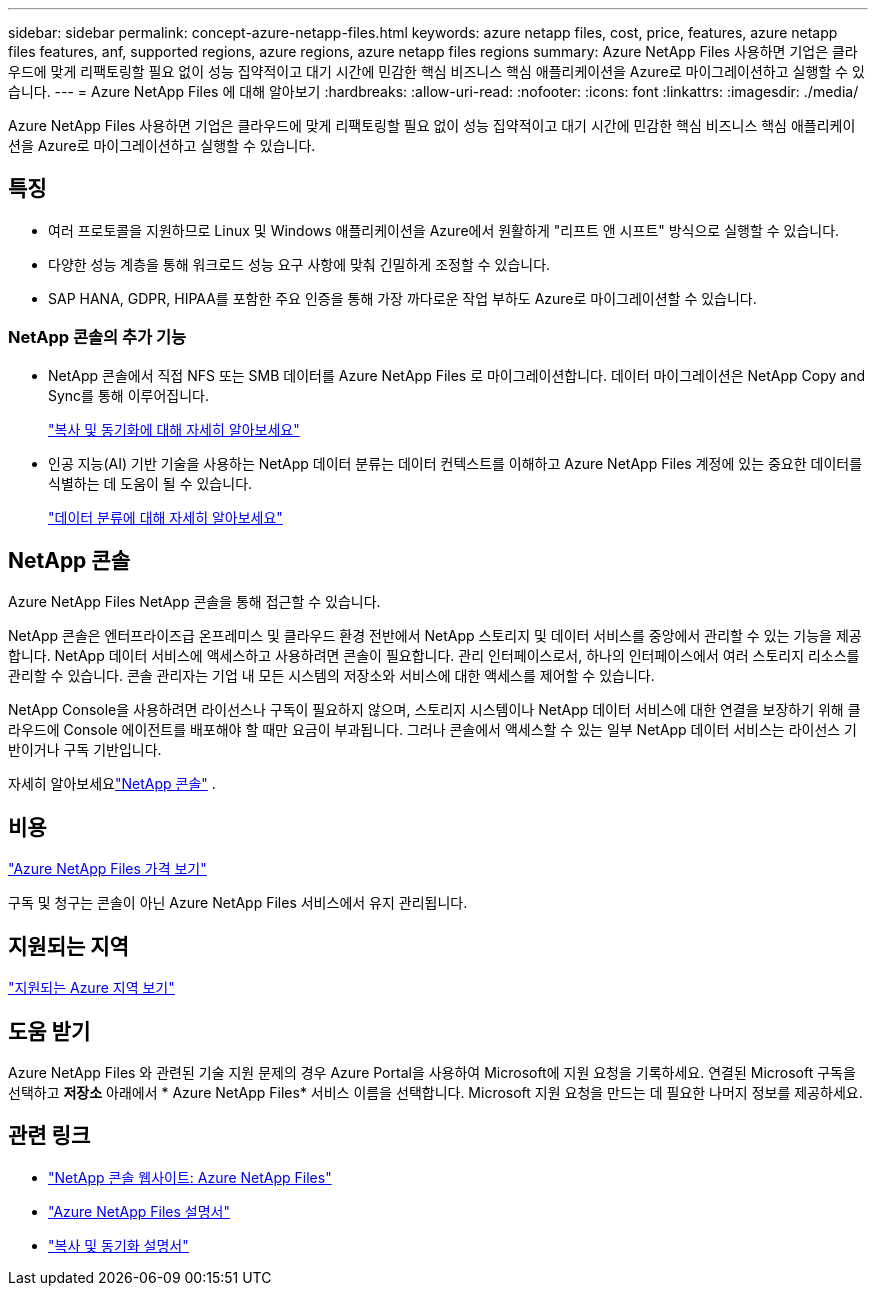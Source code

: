 ---
sidebar: sidebar 
permalink: concept-azure-netapp-files.html 
keywords: azure netapp files, cost, price, features, azure netapp files features, anf, supported regions, azure regions, azure netapp files regions 
summary: Azure NetApp Files 사용하면 기업은 클라우드에 맞게 리팩토링할 필요 없이 성능 집약적이고 대기 시간에 민감한 핵심 비즈니스 핵심 애플리케이션을 Azure로 마이그레이션하고 실행할 수 있습니다. 
---
= Azure NetApp Files 에 대해 알아보기
:hardbreaks:
:allow-uri-read: 
:nofooter: 
:icons: font
:linkattrs: 
:imagesdir: ./media/


[role="lead"]
Azure NetApp Files 사용하면 기업은 클라우드에 맞게 리팩토링할 필요 없이 성능 집약적이고 대기 시간에 민감한 핵심 비즈니스 핵심 애플리케이션을 Azure로 마이그레이션하고 실행할 수 있습니다.



== 특징

* 여러 프로토콜을 지원하므로 Linux 및 Windows 애플리케이션을 Azure에서 원활하게 "리프트 앤 시프트" 방식으로 실행할 수 있습니다.
* 다양한 성능 계층을 통해 워크로드 성능 요구 사항에 맞춰 긴밀하게 조정할 수 있습니다.
* SAP HANA, GDPR, HIPAA를 포함한 주요 인증을 통해 가장 까다로운 작업 부하도 Azure로 마이그레이션할 수 있습니다.




=== NetApp 콘솔의 추가 기능

* NetApp 콘솔에서 직접 NFS 또는 SMB 데이터를 Azure NetApp Files 로 마이그레이션합니다.  데이터 마이그레이션은 NetApp Copy and Sync를 통해 이루어집니다.
+
https://docs.netapp.com/us-en/bluexp-copy-sync/concept-cloud-sync.html["복사 및 동기화에 대해 자세히 알아보세요"^]

* 인공 지능(AI) 기반 기술을 사용하는 NetApp 데이터 분류는 데이터 컨텍스트를 이해하고 Azure NetApp Files 계정에 있는 중요한 데이터를 식별하는 데 도움이 될 수 있습니다.
+
https://docs.netapp.com/us-en/bluexp-classification/concept-cloud-compliance.html["데이터 분류에 대해 자세히 알아보세요"^]





== NetApp 콘솔

Azure NetApp Files NetApp 콘솔을 통해 접근할 수 있습니다.

NetApp 콘솔은 엔터프라이즈급 온프레미스 및 클라우드 환경 전반에서 NetApp 스토리지 및 데이터 서비스를 중앙에서 관리할 수 있는 기능을 제공합니다. NetApp 데이터 서비스에 액세스하고 사용하려면 콘솔이 필요합니다. 관리 인터페이스로서, 하나의 인터페이스에서 여러 스토리지 리소스를 관리할 수 있습니다. 콘솔 관리자는 기업 내 모든 시스템의 저장소와 서비스에 대한 액세스를 제어할 수 있습니다.

NetApp Console을 사용하려면 라이선스나 구독이 필요하지 않으며, 스토리지 시스템이나 NetApp 데이터 서비스에 대한 연결을 보장하기 위해 클라우드에 Console 에이전트를 배포해야 할 때만 요금이 부과됩니다. 그러나 콘솔에서 액세스할 수 있는 일부 NetApp 데이터 서비스는 라이선스 기반이거나 구독 기반입니다.

자세히 알아보세요link:https://docs.netapp.com/us-en/bluexp-setup-admin/concept-overview.html["NetApp 콘솔"^] .



== 비용

https://azure.microsoft.com/pricing/details/netapp/["Azure NetApp Files 가격 보기"^]

구독 및 청구는 콘솔이 아닌 Azure NetApp Files 서비스에서 유지 관리됩니다.



== 지원되는 지역

https://bluexp.netapp.com/cloud-volumes-global-regions["지원되는 Azure 지역 보기"^]



== 도움 받기

Azure NetApp Files 와 관련된 기술 지원 문제의 경우 Azure Portal을 사용하여 Microsoft에 지원 요청을 기록하세요.  연결된 Microsoft 구독을 선택하고 *저장소* 아래에서 * Azure NetApp Files* 서비스 이름을 선택합니다.  Microsoft 지원 요청을 만드는 데 필요한 나머지 정보를 제공하세요.



== 관련 링크

* link:https://bluexp.netapp.com/azure-netapp-files["NetApp 콘솔 웹사이트: Azure NetApp Files"^]
* link:https://learn.microsoft.com/azure/azure-netapp-files/["Azure NetApp Files 설명서"^]
* link:https://docs.netapp.com/us-en/bluexp-copy-sync/index.html["복사 및 동기화 설명서"^]

